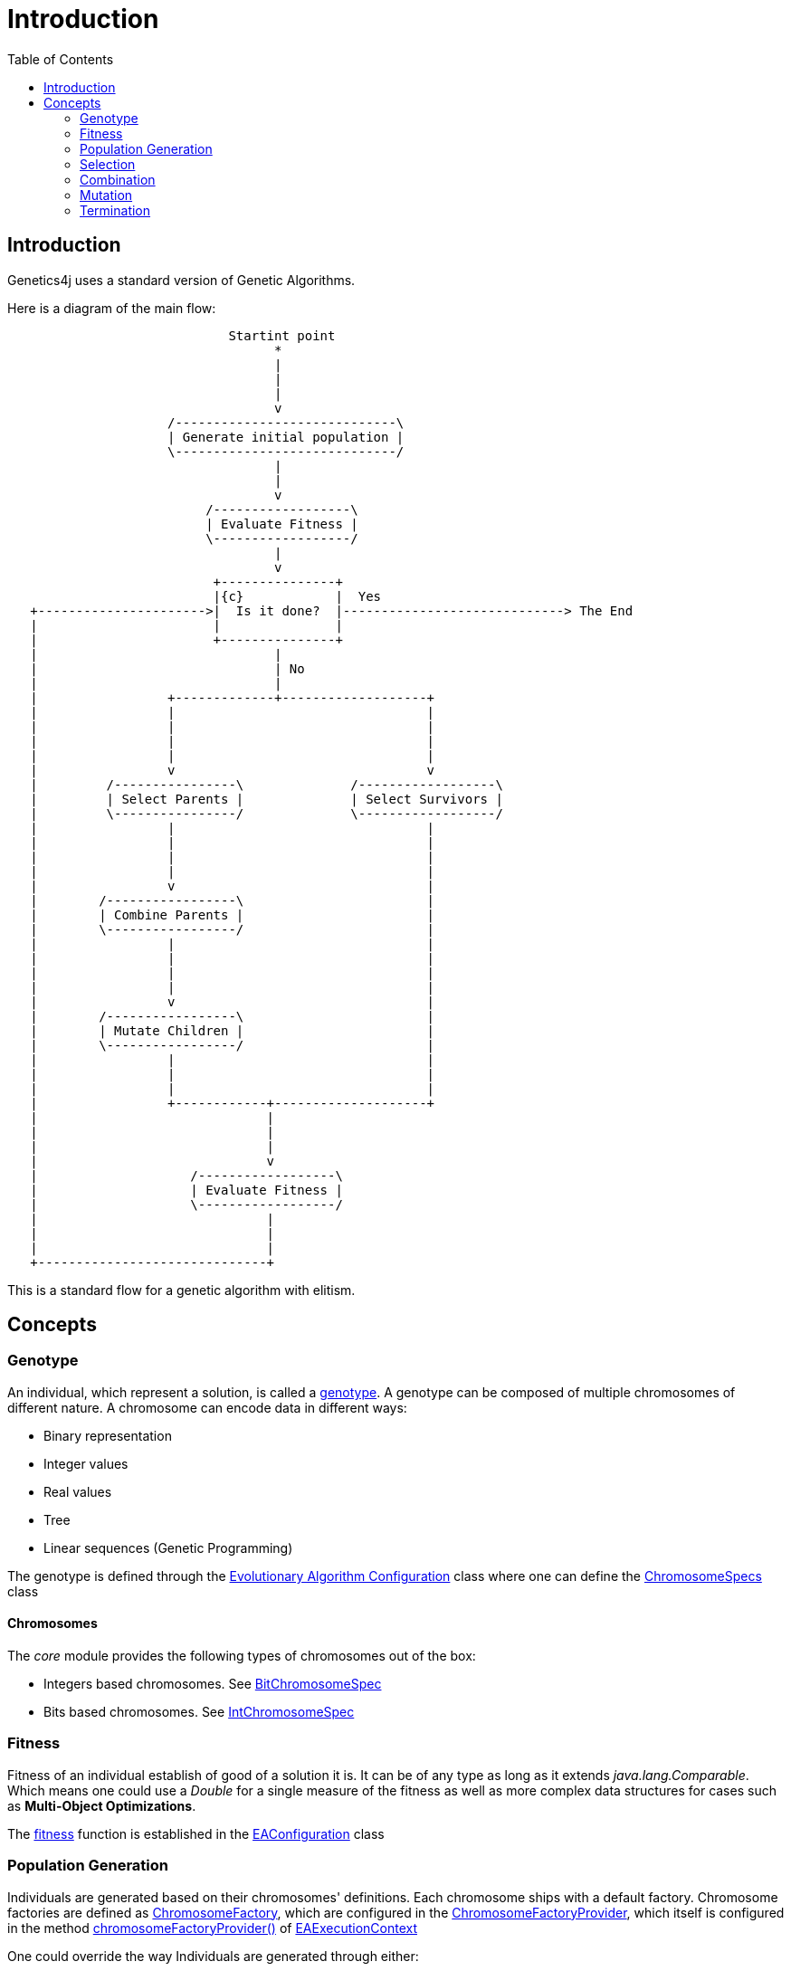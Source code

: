 = Introduction
:stem:
:toc:
:docinfo:
:sourcedir: ../../../samples/src/main/java
:outdir: ../../../target/site/docs
:icons: font

== Introduction


Genetics4j uses a standard version of Genetic Algorithms.

Here is a diagram of the main flow:


[ditaa]
....
                             Startint point
                                   *
                                   |
                                   |
                                   |
                                   v
                     /-----------------------------\
                     | Generate initial population |
                     \-----------------------------/
                                   |
                                   |
                                   v
                          /------------------\
                          | Evaluate Fitness |
                          \------------------/
                                   |
                                   v
                           +---------------+
                           |{c}            |  Yes
   +---------------------->|  Is it done?  |-----------------------------> The End
   |                       |               |                              
   |                       +---------------+                              
   |                               |
   |                               | No
   |                               |
   |                 +-------------+-------------------+
   |                 |                                 |
   |                 |                                 |
   |                 |                                 |
   |                 |                                 |
   |                 v                                 v
   |         /----------------\              /------------------\
   |         | Select Parents |              | Select Survivors |
   |         \----------------/              \------------------/
   |                 |                                 |
   |                 |                                 |
   |                 |                                 |
   |                 |                                 |
   |                 v                                 |
   |        /-----------------\                        |
   |        | Combine Parents |                        |
   |        \-----------------/                        |
   |                 |                                 |
   |                 |                                 |
   |                 |                                 |
   |                 |                                 |
   |                 v                                 |
   |        /-----------------\                        |
   |        | Mutate Children |                        |
   |        \-----------------/                        |
   |                 |                                 |
   |                 |                                 |
   |                 |                                 |
   |                 +------------+--------------------+
   |                              |
   |                              |
   |                              |
   |                              v
   |                    /------------------\
   |                    | Evaluate Fitness |
   |                    \------------------/
   |                              |
   |                              |
   |                              |
   +------------------------------+

....

This is a standard flow for a genetic algorithm with elitism.

## Concepts

### Genotype

An individual, which represent a solution, is called a link:https://en.wikipedia.org/wiki/Genotype[genotype]. A genotype can be composed of multiple chromosomes of different nature.
A chromosome can encode data in different ways:

* Binary representation
* Integer values
* Real values
* Tree
* Linear sequences (Genetic Programming)


The genotype is defined through the link:../apidocs/net/bmahe/genetics4j/core/spec/EAConfiguration.html[Evolutionary Algorithm Configuration] class where one can define the link:../apidocs/net/bmahe/genetics4j/core/spec/GenotypeSpec.html#chromosomeSpecs()[ChromosomeSpecs] class


#### Chromosomes

The _core_ module provides the following types of chromosomes out of the box:

* Integers based chromosomes. See link:../apidocs/net/bmahe/genetics4j/core/spec/chromosome/BitChromosomeSpec.html[BitChromosomeSpec]
* Bits based chromosomes. See  link:../apidocs/net/bmahe/genetics4j/core/spec/chromosome/IntChromosomeSpec.html[IntChromosomeSpec]


### Fitness

Fitness of an individual establish of good of a solution it is. It can be of any type as long as it extends _java.lang.Comparable_. Which means one could use a _Double_ for a single measure of the fitness as well as more complex data structures for cases such as *Multi-Object Optimizations*.

The link:../apidocs/net/bmahe/genetics4j/core/Fitness.html[fitness] function is established in the link:../apidocs/net/bmahe/genetics4j/core/spec/EAConfiguration.html#fitness()[EAConfiguration] class


### Population Generation

Individuals are generated based on their chromosomes' definitions. Each chromosome ships with a default factory. Chromosome factories are defined as link:../apidocs/net/bmahe/genetics4j/core/chromosomes/factory/ChromosomeFactory.html[ChromosomeFactory], which are configured in the link:../apidocs/net/bmahe/genetics4j/core/chromosomes/factory/ChromosomeFactoryProvider.html[ChromosomeFactoryProvider], which itself is configured in the method link:../apidocs/net/bmahe/genetics4j/core/spec/EAExecutionContext.html#chromosomeFactoryProvider[chromosomeFactoryProvider()] of link:../apidocs/net/bmahe/genetics4j/core/spec/EAExecutionContext.html[EAExecutionContext]

One could override the way Individuals are generated through either:

* Specify a generation method in link:../apidocs/net/bmahe/genetics4j/core/spec/EAConfiguration.html#populationGenerator()[populationGenerator()]
* Provide their own link:../apidocs/net/bmahe/genetics4j/core/chromosomes/factory/ChromosomeFactoryProvider.html[ChromosomeFactoryProvider] in link:../apidocs/net/bmahe/genetics4j/core/spec/EAExecutionContext.html#chromosomeFactoryProvider[EAExecutionContext]

### Selection


### Combination


### Mutation


### Termination
